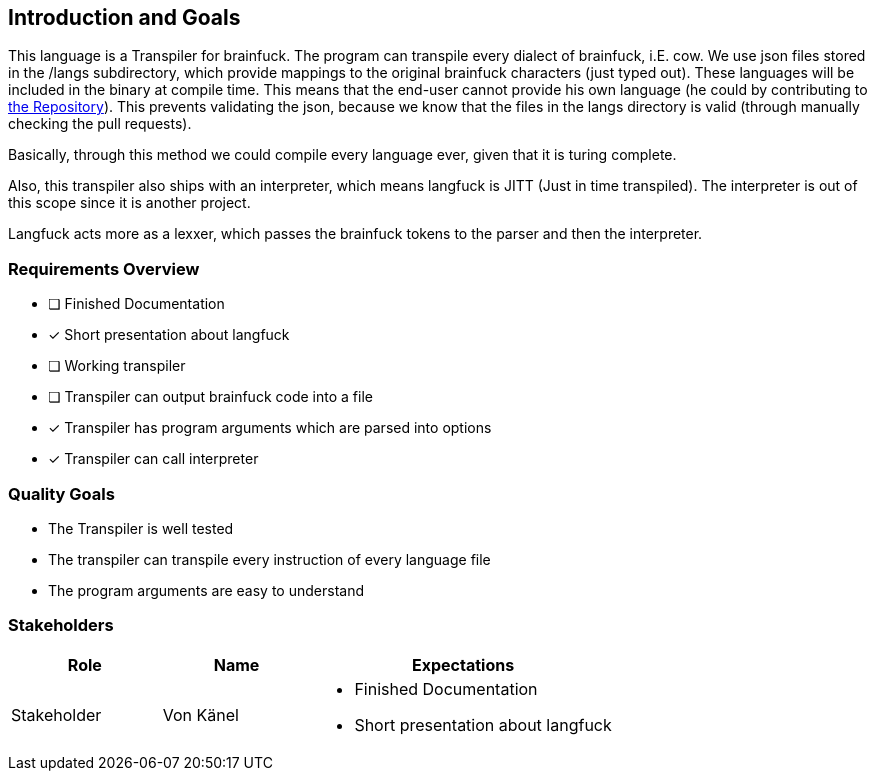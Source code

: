 [[section-introduction-and-goals]]
== Introduction and Goals
This language is a Transpiler for brainfuck. The program can transpile every
dialect of brainfuck, i.E. cow. We use json files stored in the /langs subdirectory, which provide mappings to the original brainfuck characters (just typed out). These languages will be included in the binary at compile time. This means that the end-user cannot provide his own language (he could by contributing to https://github.com/C0RR1T/brainfuck[the Repository]). This prevents validating the json, because we know that the files in the langs directory is valid (through manually checking the pull requests). +

Basically, through this method we could compile every language ever, given that it is turing complete. +

Also, this transpiler also ships with an interpreter, which means langfuck is JITT (Just in time transpiled). The interpreter is out of this scope since it is another project.

Langfuck acts more as a lexxer, which passes the brainfuck tokens to the parser and then the interpreter.



=== Requirements Overview

* [ ] Finished Documentation
* [x] Short presentation about langfuck
* [ ] Working transpiler
* [ ] Transpiler can output brainfuck code into a file
* [x] Transpiler has program arguments which are parsed into options
* [x] Transpiler can call interpreter

=== Quality Goals

* The Transpiler is well tested
* The transpiler can transpile every instruction of every language file
* The program arguments are easy to understand

=== Stakeholders

[options="header",cols="1,1,2"]
|===
|Role| Name | Expectations
|Stakeholder |Von Känel a| - Finished Documentation
                            - Short presentation about langfuck
|===
